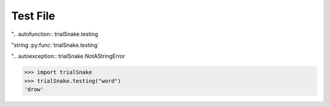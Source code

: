 Test File
=========

".. autofunction:: trialSnake.testing

"string :py:func:`trialSnake.testing`

".. autoexception:: trialSnake.NotAStringError

>>> import trialSnake
>>> trialSnake.testing("word")
'drow'


.. autosummary::
  :toctree: generated
  :recursive:

  folder1.trialSnake
